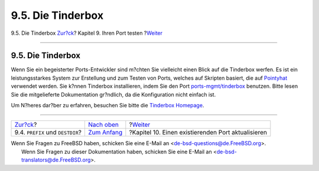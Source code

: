 ==================
9.5. Die Tinderbox
==================

.. raw:: html

   <div class="navheader">

9.5. Die Tinderbox
`Zur?ck <porting-prefix.html>`__?
Kapitel 9. Ihren Port testen
?\ `Weiter <port-upgrading.html>`__

--------------

.. raw:: html

   </div>

.. raw:: html

   <div class="sect1">

.. raw:: html

   <div class="titlepage" xmlns="">

.. raw:: html

   <div>

.. raw:: html

   <div>

9.5. Die Tinderbox
------------------

.. raw:: html

   </div>

.. raw:: html

   </div>

.. raw:: html

   </div>

Wenn Sie ein begeisterter Ports-Entwickler sind m?chten Sie vielleicht
einen Blick auf die Tinderbox werfen. Es ist ein leistungsstarkes System
zur Erstellung und zum Testen von Ports, welches auf Skripten basiert,
die auf `Pointyhat <build-cluster.html>`__ verwendet werden. Sie k?nnen
Tinderbox installieren, indem Sie den Port
`ports-mgmt/tinderbox <http://www.freebsd.org/cgi/url.cgi?ports/ports-mgmt/tinderbox/pkg-descr>`__
benutzen. Bitte lesen Sie die mitgelieferte Dokumentation gr?ndlich, da
die Konfiguration nicht einfach ist.

Um N?heres dar?ber zu erfahren, besuchen Sie bitte die `Tinderbox
Homepage <http://tinderbox.marcuscom.com/>`__.

.. raw:: html

   </div>

.. raw:: html

   <div class="navfooter">

--------------

+-------------------------------------+--------------------------------+-------------------------------------------------------+
| `Zur?ck <porting-prefix.html>`__?   | `Nach oben <testing.html>`__   | ?\ `Weiter <port-upgrading.html>`__                   |
+-------------------------------------+--------------------------------+-------------------------------------------------------+
| 9.4. ``PREFIX`` und ``DESTDIR``?    | `Zum Anfang <index.html>`__    | ?Kapitel 10. Einen existierenden Port aktualisieren   |
+-------------------------------------+--------------------------------+-------------------------------------------------------+

.. raw:: html

   </div>

| Wenn Sie Fragen zu FreeBSD haben, schicken Sie eine E-Mail an
  <de-bsd-questions@de.FreeBSD.org\ >.
|  Wenn Sie Fragen zu dieser Dokumentation haben, schicken Sie eine
  E-Mail an <de-bsd-translators@de.FreeBSD.org\ >.
